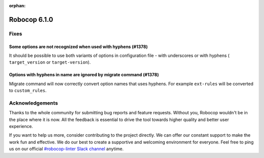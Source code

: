 :orphan:

=============
Robocop 6.1.0
=============

Fixes
=====

Some options are not recognized when used with hyphens (#1378)
---------------------------------------------------------------

It should be possible to use both variants of options in configuration file - with underscores or with hyphens (
``target_version`` or ``target-version``).

Options with hyphens in name are ignored by migrate command (#1378)
-------------------------------------------------------------------

Migrate command will now correctly convert option names that uses hyphens. For example ``ext-rules`` will be converted
to ``custom_rules``.

Acknowledgements
================

Thanks to the whole community for submitting bug reports and feature requests.
Without you, Robocop wouldn't be in the place where it is now. All the feedback
is essential to drive the tool towards higher quality and better user
experience.

If you want to help us more, consider contributing to the project directly.
We can offer our constant support to make the work fun and effective. We do
our best to create a supportive and welcoming environment for everyone.
Feel free to ping us on our official `#robocop-linter Slack channel`_ anytime.

.. _#robocop-linter Slack channel: https://robotframework.slack.com/archives/C01AWSNKC2H